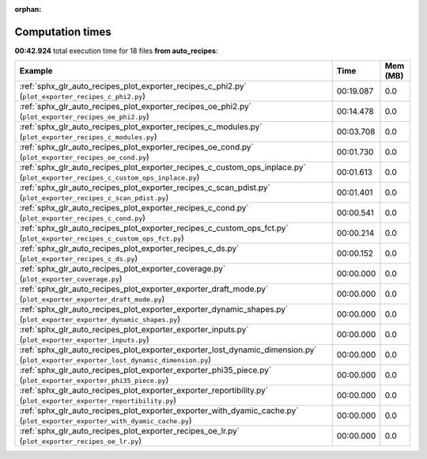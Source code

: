 
:orphan:

.. _sphx_glr_auto_recipes_sg_execution_times:


Computation times
=================
**00:42.924** total execution time for 18 files **from auto_recipes**:

.. container::

  .. raw:: html

    <style scoped>
    <link href="https://cdnjs.cloudflare.com/ajax/libs/twitter-bootstrap/5.3.0/css/bootstrap.min.css" rel="stylesheet" />
    <link href="https://cdn.datatables.net/1.13.6/css/dataTables.bootstrap5.min.css" rel="stylesheet" />
    </style>
    <script src="https://code.jquery.com/jquery-3.7.0.js"></script>
    <script src="https://cdn.datatables.net/1.13.6/js/jquery.dataTables.min.js"></script>
    <script src="https://cdn.datatables.net/1.13.6/js/dataTables.bootstrap5.min.js"></script>
    <script type="text/javascript" class="init">
    $(document).ready( function () {
        $('table.sg-datatable').DataTable({order: [[1, 'desc']]});
    } );
    </script>

  .. list-table::
   :header-rows: 1
   :class: table table-striped sg-datatable

   * - Example
     - Time
     - Mem (MB)
   * - :ref:`sphx_glr_auto_recipes_plot_exporter_recipes_c_phi2.py` (``plot_exporter_recipes_c_phi2.py``)
     - 00:19.087
     - 0.0
   * - :ref:`sphx_glr_auto_recipes_plot_exporter_recipes_oe_phi2.py` (``plot_exporter_recipes_oe_phi2.py``)
     - 00:14.478
     - 0.0
   * - :ref:`sphx_glr_auto_recipes_plot_exporter_recipes_c_modules.py` (``plot_exporter_recipes_c_modules.py``)
     - 00:03.708
     - 0.0
   * - :ref:`sphx_glr_auto_recipes_plot_exporter_recipes_oe_cond.py` (``plot_exporter_recipes_oe_cond.py``)
     - 00:01.730
     - 0.0
   * - :ref:`sphx_glr_auto_recipes_plot_exporter_recipes_c_custom_ops_inplace.py` (``plot_exporter_recipes_c_custom_ops_inplace.py``)
     - 00:01.613
     - 0.0
   * - :ref:`sphx_glr_auto_recipes_plot_exporter_recipes_c_scan_pdist.py` (``plot_exporter_recipes_c_scan_pdist.py``)
     - 00:01.401
     - 0.0
   * - :ref:`sphx_glr_auto_recipes_plot_exporter_recipes_c_cond.py` (``plot_exporter_recipes_c_cond.py``)
     - 00:00.541
     - 0.0
   * - :ref:`sphx_glr_auto_recipes_plot_exporter_recipes_c_custom_ops_fct.py` (``plot_exporter_recipes_c_custom_ops_fct.py``)
     - 00:00.214
     - 0.0
   * - :ref:`sphx_glr_auto_recipes_plot_exporter_recipes_c_ds.py` (``plot_exporter_recipes_c_ds.py``)
     - 00:00.152
     - 0.0
   * - :ref:`sphx_glr_auto_recipes_plot_exporter_coverage.py` (``plot_exporter_coverage.py``)
     - 00:00.000
     - 0.0
   * - :ref:`sphx_glr_auto_recipes_plot_exporter_exporter_draft_mode.py` (``plot_exporter_exporter_draft_mode.py``)
     - 00:00.000
     - 0.0
   * - :ref:`sphx_glr_auto_recipes_plot_exporter_exporter_dynamic_shapes.py` (``plot_exporter_exporter_dynamic_shapes.py``)
     - 00:00.000
     - 0.0
   * - :ref:`sphx_glr_auto_recipes_plot_exporter_exporter_inputs.py` (``plot_exporter_exporter_inputs.py``)
     - 00:00.000
     - 0.0
   * - :ref:`sphx_glr_auto_recipes_plot_exporter_exporter_lost_dynamic_dimension.py` (``plot_exporter_exporter_lost_dynamic_dimension.py``)
     - 00:00.000
     - 0.0
   * - :ref:`sphx_glr_auto_recipes_plot_exporter_exporter_phi35_piece.py` (``plot_exporter_exporter_phi35_piece.py``)
     - 00:00.000
     - 0.0
   * - :ref:`sphx_glr_auto_recipes_plot_exporter_exporter_reportibility.py` (``plot_exporter_exporter_reportibility.py``)
     - 00:00.000
     - 0.0
   * - :ref:`sphx_glr_auto_recipes_plot_exporter_exporter_with_dyamic_cache.py` (``plot_exporter_exporter_with_dyamic_cache.py``)
     - 00:00.000
     - 0.0
   * - :ref:`sphx_glr_auto_recipes_plot_exporter_recipes_oe_lr.py` (``plot_exporter_recipes_oe_lr.py``)
     - 00:00.000
     - 0.0
